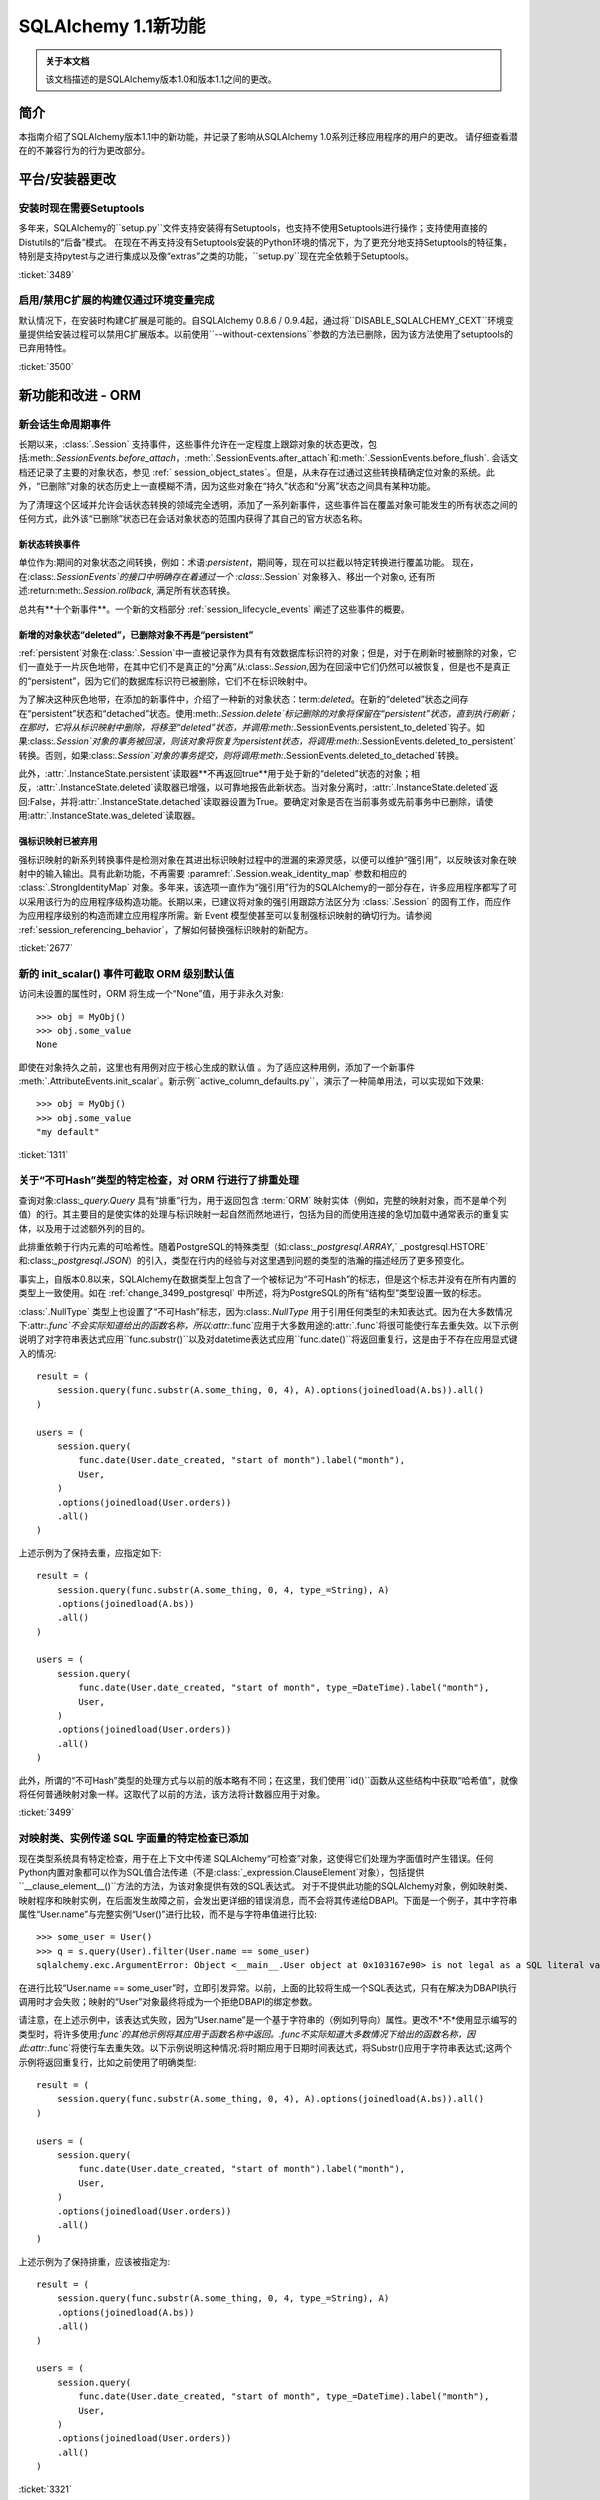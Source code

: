 =============================
SQLAlchemy 1.1新功能
=============================

.. admonition:: 关于本文档

    该文档描述的是SQLAlchemy版本1.0和版本1.1之间的更改。

简介
============

本指南介绍了SQLAlchemy版本1.1中的新功能，并记录了影响从SQLAlchemy 1.0系列迁移应用程序的用户的更改。
请仔细查看潜在的不兼容行为的行为更改部分。

平台/安装器更改
============================

安装时现在需要Setuptools
--------------------------------------

多年来，SQLAlchemy的``setup.py``文件支持安装得有Setuptools，也支持不使用Setuptools进行操作；支持使用直接的Distutils的“后备”模式。
在现在不再支持没有Setuptools安装的Python环境的情况下，为了更充分地支持Setuptools的特征集，特别是支持pytest与之进行集成以及像“extras”之类的功能，``setup.py``现在完全依赖于Setuptools。

.. seealso::

    :ref:`installation`

:ticket:`3489`

启用/禁用C扩展的构建仅通过环境变量完成
------------------------------------------------------------------------

默认情况下，在安装时构建C扩展是可能的。自SQLAlchemy 0.8.6 / 0.9.4起，通过将``DISABLE_SQLALCHEMY_CEXT``环境变量提供给安装过程可以禁用C扩展版本。以前使用``--without-cextensions``参数的方法已删除，因为该方法使用了setuptools的已弃用特性。

.. seealso::

    :ref:`c_extensions`

:ticket:`3500`


新功能和改进 - ORM
===================================

.. _change_2677:

新会话生命周期事件
----------------------------

长期以来，:class:`.Session` 支持事件，这些事件允许在一定程度上跟踪对象的状态更改，包括:meth:`.SessionEvents.before_attach`，:meth:`.SessionEvents.after_attach`和:meth:`.SessionEvents.before_flush`.
会话文档还记录了主要的对象状态，参见 :ref:` session_object_states`。但是，从未存在过通过这些转换精确定位对象的系统。此外，“已删除”对象的状态历史上一直模糊不清，因为这些对象在“持久”状态和“分离”状态之间具有某种功能。

为了清理这个区域并允许会话状态转换的领域完全透明，添加了一系列新事件，这些事件旨在覆盖对象可能发生的所有状态之间的任何方式，此外该“已删除”状态已在会话对象状态的范围内获得了其自己的官方状态名称。

新状态转换事件
^^^^^^^^^^^^^^^^^^^^^^^^^^^^^^^^^^^^^^^

单位作为:期间的对象状态之间转换，例如：术语:`persistent`，期间等，现在可以拦截以特定转换进行覆盖功能。
现在，在:class:`.SessionEvents`的接口中明确存在着通过一个 :class:`.Session` 对象移入、移出一个对象o, 还有所述:return:meth:`.Session.rollback`, 满足所有状态转换。

总共有**十个新事件**。一个新的文档部分 :ref:`session_lifecycle_events` 阐述了这些事件的概要。

新增的对象状态“deleted”，已删除对象不再是“persistent”
^^^^^^^^^^^^^^^^^^^^^^^^^^^^^^^^^^^^^^^^^^^^^^^^^^^^^^^^^^^^^^^^^^^^^^^^^^^

:ref:`persistent`对象在:class:`.Session`中一直被记录作为具有有效数据库标识符的对象；但是，对于在刷新时被删除的对象，它们一直处于一片灰色地带，在其中它们不是真正的“分离”从:class:`.Session`,因为在回滚中它们仍然可以被恢复，但是也不是真正的“persistent”，因为它们的数据库标识符已被删除，它们不在标识映射中。

为了解决这种灰色地带，在添加的新事件中，介绍了一种新的对象状态：term:`deleted`。在新的“deleted”状态之间存在“persistent”状态和“detached”状态。使用:meth:`.Session.delete`标记删除的对象将保留在“persistent”状态，直到执行刷新；在那时，它将从标识映射中删除，将移至“deleted”状态，并调用:meth:`.SessionEvents.persistent_to_deleted`钩子。如果:class:`.Session`对象的事务被回滚，则该对象将恢复为persistent状态，将调用:meth:`.SessionEvents.deleted_to_persistent`转换。否则，如果:class:`.Session`对象的事务提交，则将调用:meth:`.SessionEvents.deleted_to_detached`转换。

此外，:attr:`.InstanceState.persistent`读取器**不再返回true**用于处于新的“deleted”状态的对象；相反，:attr:`.InstanceState.deleted`读取器已增强，以可靠地报告此新状态。当对象分离时，:attr:`.InstanceState.deleted`返回:False，并将:attr:`.InstanceState.detached`读取器设置为True。要确定对象是否在当前事务或先前事务中已删除，请使用:attr:`.InstanceState.was_deleted`读取器。

强标识映射已被弃用
^^^^^^^^^^^^^^^^^^^^^^^^^^^^^^^^^^

强标识映射的新系列转换事件是检测对象在其进出标识映射过程中的泄漏的来源灵感，以便可以维护“强引用”，以反映该对象在映射中的输入输出。具有此新功能，不再需要 :paramref:`.Session.weak_identity_map` 参数和相应的 :class:`.StrongIdentityMap` 对象。多年来，该选项一直作为“强引用”行为的SQLAlchemy的一部分存在，许多应用程序都写了可以采用该行为的应用程序级构造功能。长期以来，已建议将对象的强引用跟踪方法区分为 :class:`.Session` 的固有工作，而应作为应用程序级别的构造而建立应用程序所需。新 Event 模型使甚至可以复制强标识映射的确切行为。请参阅 :ref:`session_referencing_behavior`，了解如何替换强标识映射的新配方。

:ticket:`2677`

.. _change_1311:

新的 init_scalar() 事件可截取 ORM 级别默认值
--------------------------------------------------------------

访问未设置的属性时，ORM 将生成一个“None”值，用于非永久对象:: 

    >>> obj = MyObj()
    >>> obj.some_value
    None

即使在对象持久之前，这里也有用例对应于核心生成的默认值 。为了适应这种用例，添加了一个新事件 :meth:`.AttributeEvents.init_scalar`。新示例``active_column_defaults.py``，演示了一种简单用法，可以实现如下效果::

    >>> obj = MyObj()
    >>> obj.some_value
    "my default"

:ticket:`1311`

.. _change_3499:

关于“不可Hash”类型的特定检查，对 ORM 行进行了排重处理
------------------------------------------------------------------

查询对象:class:`_query.Query` 具有“排重”行为，用于返回包含 :term:`ORM` 映射实体（例如，完整的映射对象，而不是单个列值）的行。其主要目的是使实体的处理与标识映射一起自然而然地进行，包括为目的而使用连接的急切加载中通常表示的重复实体，以及用于过滤额外列的目的。

此排重依赖于行内元素的可哈希性。随着PostgreSQL的特殊类型（如:class:`_postgresql.ARRAY`,` _postgresql.HSTORE`和:class:`_postgresql.JSON`）的引入，类型在行内的经验与对这里遇到问题的类型的浩瀚的描述经历了更多预变化。

事实上，自版本0.8以来，SQLAlchemy在数据类型上包含了一个被标记为“不可Hash”的标志，但是这个标志并没有在所有内置的类型上一致使用。如在 :ref:`change_3499_postgresql` 中所述，将为PostgreSQL的所有“结构型”类型设置一致的标志。

:class:`.NullType` 类型上也设置了“不可Hash”标志，因为:class:`.NullType` 用于引用任何类型的未知表达式。因为在大多数情况下:attr:`.func`不会实际知道给出的函数名称，所以:attr:`.func`应用于大多数用途的:attr:`.func`将很可能使行车去重失效。以下示例说明了对字符串表达式应用``func.substr()``以及对datetime表达式应用``func.date()``将返回重复行，这是由于不存在应用显式键入的情况::

    result = (
        session.query(func.substr(A.some_thing, 0, 4), A).options(joinedload(A.bs)).all()
    )

    users = (
        session.query(
            func.date(User.date_created, "start of month").label("month"),
            User,
        )
        .options(joinedload(User.orders))
        .all()
    )

上述示例为了保持去重，应指定如下::

    result = (
        session.query(func.substr(A.some_thing, 0, 4, type_=String), A)
        .options(joinedload(A.bs))
        .all()
    )

    users = (
        session.query(
            func.date(User.date_created, "start of month", type_=DateTime).label("month"),
            User,
        )
        .options(joinedload(User.orders))
        .all()
    )

此外，所谓的“不可Hash”类型的处理方式与以前的版本略有不同；在这里，我们使用``id()``函数从这些结构中获取“哈希值”，就像将任何普通映射对象一样。这取代了以前的方法，该方法将计数器应用于对象。

:ticket:`3499`

.. _change_3321:

对映射类、实例传递 SQL 字面量的特定检查已添加
---------------------------------------------------------------------------

现在类型系统具有特定检查，用于在上下文中传递 SQLAlchemy“可检查”对象，这使得它们处理为字面值时产生错误。任何Python内置对象都可以作为SQL值合法传递（不是:class:`_expression.ClauseElement`对象），包括提供``__clause_element__()``方法的方法，为该对象提供有效的SQL表达式。
对于不提供此功能的SQLAlchemy对象，例如映射类、映射程序和映射实例，在后面发生故障之前，会发出更详细的错误消息，而不会将其传递给DBAPI。下面是一个例子，其中字符串属性“User.name”与完整实例“User()”进行比较，而不是与字符串值进行比较::

    >>> some_user = User()
    >>> q = s.query(User).filter(User.name == some_user)
    sqlalchemy.exc.ArgumentError: Object <__main__.User object at 0x103167e90> is not legal as a SQL literal value

在进行比较“User.name == some_user”时，立即引发异常。以前，上面的比较将生成一个SQL表达式，只有在解决为DBAPI执行调用时才会失败；映射的“User”对象最终将成为一个拒绝DBAPI的绑定参数。

请注意，在上述示例中，该表达式失败，因为“User.name”是一个基于字符串的（例如列导向）属性。更改不*不*使用显示编写的类型时，将许多使用:`func`的其他示例将其应用于函数名称中返回。.func不实际知道大多数情况下给出的函数名称，因此:attr:`.func`将使行车去重失效。以下示例说明这种情况:将时期应用于日期时间表达式，将Substr()应用于字符串表达式;这两个示例将返回重复行，比如之前使用了明确类型::

    result = (
        session.query(func.substr(A.some_thing, 0, 4), A).options(joinedload(A.bs)).all()
    )

    users = (
        session.query(
            func.date(User.date_created, "start of month").label("month"),
            User,
        )
        .options(joinedload(User.orders))
        .all()
    )

上述示例为了保持排重，应该被指定为::

    result = (
        session.query(func.substr(A.some_thing, 0, 4, type_=String), A)
        .options(joinedload(A.bs))
        .all()
    )

    users = (
        session.query(
            func.date(User.date_created, "start of month", type_=DateTime).label("month"),
            User,
        )
        .options(joinedload(User.orders))
        .all()
    )

:ticket:`3321`

.. _feature_indexable:

新的可索引 ORM 扩展
---------------------------

:ref:`indexable_toplevel` 扩展是混合属性功能的扩展，它允许构建属性，该属性引用“可索引”数据类型的特定元素，例如阵列或JSON 字段::

    class Person(Base):
        __tablename__ = "person"

        id = Column(Integer, primary_key=True)
        data = Column(JSON)

        name = index_property("data", "name")

上述代码中，``name``属性将从JSON列``data``中读取/写入``"name"`` 字段，并初始化为空字典::

    >>> person = Person(name="foobar")
    >>> person.name
    foobar

当修改属性时，该扩展也会触发更改事件，因此无需使用 :class:`~.mutable.MutableDict` 来跟踪此更改。

.. seealso::

    :ref:`indexable_toplevel`

.. _change_3250:

新选项允许显式保留空值而非默认值
----------------------------------------------------------------

与 :ref:`change_3514` 一起添加到PostgreSQL的新JSON-NULL的支持相关，现在基本的 :class:`.TypeEngine` 类支持一种方法 :meth:`.TypeEngine.evaluates_none` 允许将 :func:`_expression.null` 赋予该属性的对象的“None”值正面地保留为NULL，而不是从插入语句中省略该列，从而使用列级默认值。这允许基于初始映射级别的对象级别技术，将 :func:`_expression.null` 赋给该属性。

.. seealso::

    :ref:`session_forcing_null`

:ticket:`3250`


.. _change_3582:

继续单表继承查询方面的修复
--------------------------------------------------

从1.0 series的 :ref:`migration_3177` 开始，:class:`_query.Query` 在针对子查询表达式（例如exists）时不应再不适当地添加“单一继承性”标准，例如：

    class Widget(Base):
        __tablename__ = "widget"
        id = Column(Integer, primary_key=True)
        type = Column(String)
        data = Column(String)
        __mapper_args__ = {"polymorphic_on": type}


    class FooWidget(Widget):
        __mapper_args__ = {"polymorphic_identity": "foo"}


    q = session.query(FooWidget).filter(FooWidget.data == "bar").exists()

    session.query(q).all()

会产生：

.. sourcecode:: sql

    SELECT EXISTS (SELECT 1
    FROM widget
    WHERE widget.data = :data_1 AND widget.type IN (:type_1)) AS anon_1

内部的 IN 子句是正确的，以限制为 FooWidget 对象，但是以前，也将在子查询外部生成一个 IN 子句。

:ticket:`3582`

.. _change_3680:

取消数据库 SAVEPOINT 时，改进会话状态
--------------------------------------------------------------------

MySQL中的常见情况是在事务内发生死锁时将SAVEPOINT取消。:class:`.Session`已修改为在某种程度上更加优雅地处理此失败模式，以便仍然可以使用外部的非SAVEPOINT事务::

    s = Session()
    s.begin_nested()

    s.add(SomeObject())

    try:
        # assume the flush fails, flush goes to rollback to the
        # savepoint and that also fails
        s.flush()
    except Exception as err:
        print("Something broke, and our SAVEPOINT vanished too")

    # this is the SAVEPOINT transaction, marked as
    # DEACTIVE so the rollback() call succeeds
    s.rollback()

    # this is the outermost transaction, remains ACTIVE
    # so rollback() or commit() can succeed
    s.rollback()

这个问题是:ticket:`2696`的延续，在Python 2上运行时，我们发出警告，以便在发生SAVEPOINT异常时可以看到原始错误，尽管SAVEPOINT异常优先纳入。在Python 3上，异常链接在一起，因此在报告原始错误时也会报告SAVEPOINT异常。


:ticket:`3680`

.. _change_3677:

修复了错误“新实例X与持久实例Y冲突”的刷新错误
----------------------------------------------------------------------------------

:class:`.Session.rollback`方法负责删除插入到数据库中的对象，例如从 :term:`pending` 转移到 :term:`persistent`。这些状态转换跟踪在弱引用集合中，如果从该集合进行垃圾回收，则:class:`.Session`将不再担心它（否则，无法处理插入许多新对象的操作事务）。
但是，如果应用程序在回滚发生之前重新装载该相同的已垃圾回收行，那么在下一个事务进入强引用之前，该对象的被删除状态将丢失；就是说，如果强引用的对象的状态被标记为已删除，那么刷新将错误地引发异常::

    from sqlalchemy import Column, create_engine
    from sqlalchemy.orm import Session
    from sqlalchemy.ext.declarative import declarative_base

    Base = declarative_base()


    class A(Base):
        __tablename__ = "a"
        id = Column(Integer, primary_key=True)


    e = create_engine("sqlite://", echo=True)
    Base.metadata.create_all(e)

    s = Session(e)

    # persist an object
    s.add(A(id=1))
    s.flush()

    # rollback buffer loses reference to A

    # load it again, rollback buffer knows nothing
    # about it
    a1 = s.query(A).first()

    # roll back the transaction; all state is expired but the
    # "a1" reference remains
    s.rollback()

    # previous "a1" conflicts with the new one because we aren't
    # checking that it never got committed
    s.add(A(id=1))
    s.commit()

上面的程序将引发：

.. sourcecode:: text

    FlushError: New instance <User at 0x7f0287eca4d0> with identity key
    (<class 'test.orm.test_transaction.User'>, ('u1',)) conflicts
    with persistent instance <User at 0x7f02889c70d0>

错误在于，当引发上述异常时，工作单位正在处理原始对象，假定它是活行，而实际上该对象已过期，并在测试后消失。修复了此问题，因此在 SQL 日志中，我们会看到：

.. sourcecode:: sql

    BEGIN (implicit)

    INSERT INTO a (id) VALUES (?)
    (1,)

    SELECT a.id AS a_id FROM a LIMIT ? OFFSET ?
    (1, 0)

    ROLLBACK

    BEGIN (implicit)

    SELECT a.id AS a_id FROM a WHERE a.id = ?
    (1,)

    INSERT INTO a (id) VALUES (?)
    (1,)

    COMMIT

以上，在工作单元现在对试图报告为冲突的行进行SELECT检查后，看到该行不存在，然后正常处理该单元。只有当需要错误地引发异常时，才会产生SELECT。SELECT的成本仅在该字段将抛出异常的子查询或相似操作中有所体现。

:ticket:`3677`

.. _change_2349:

连同继承映射的级联删除
-------------------------------------------------------

将连接表继承映射扩展为仅在 :meth:`.Session.delete` 的结果下进行DELETE，该方法仅发布基表的DELETE，而不是子类表，允许 ON DELETE CASCADE 配置为针对配置的外键。这是使用 :paramref:`.orm.mapper.passive_deletes` 选项进行配置::

    from sqlalchemy import Column, Integer, String, ForeignKey, create_engine
    from sqlalchemy.orm import Session
    from sqlalchemy.ext.declarative import declarative_base

    Base = declarative_base()


    class A(Base):
        __tablename__ = "a"
        id = Column("id", Integer, primary_key=True)
        type = Column(String)

        __mapper_args__ = {
            "polymorphic_on": type,
            "polymorphic_identity": "a",
            "passive_deletes": True,
        }


    class B(A):
        __tablename__ = "b"
        b_table_id = Column("b_table_id", Integer, primary_key=True)
        bid = Column("bid", Integer, ForeignKey("a.id", ondelete="CASCADE"))
        data = Column("data", String)

        __mapper_args__ = {"polymorphic_identity": "b"}

上述映射的 :paramref:`.orm.mapper.passive_deletes` 选项在基础映射器上进行了配置；它对所有具有该选项设置的映射器后代（非基映射器的映射器）生效。针对类型为``B``的对象的DELETE不再需要未加载的``b_table_id``的主键值，也不需要为表本身发出DELETE语句::

    session.delete(some_b)
    session.commit()

将以如下方式发出SQL语句：

.. sourcecode:: sql

    DELETE FROM a WHERE a.id = %(id)s
    -- {'id': 1}
    COMMIT

正如往常一样，目标数据库必须具有启用的 ON DELETE CASCADE 的外键支持。

:ticket:`2349`

.. _change_3630:

必须不会再处理具有相同名称的反向引用，该反向引用适用于具体的继承子类
-------------------------------------------------------------------------------------------

以下映射一直没有问题的配置：

    class A(Base):
        __tablename__ = "a"
        id = Column(Integer, primary_key=True)
        b = relationship("B", foreign_keys="B.a_id", backref="a")


    class A1(A):
        __tablename__ = "a1"
        id = Column(Integer, primary_key=True)
        b = relationship("B", foreign_keys="B.a1_id", backref="a1")
        __mapper_args__ = {"concrete": True}


    class B(Base):
        __tablename__ = "b"
        id = Column(Integer, primary_key=True)

        a_id = Column(ForeignKey("a.id"))
        a1_id = Column(ForeignKey("a1.id"))

上述配置可以如上所述完成，即使类``A``和类``A1``都有名为``b``的关系也没有任何冲突，因为类``A1``被标记为“concrete”。

但是，如果使用另一种方式配置关系，则会引发错误：

    class A(Base):
        __tablename__ = "a"
        id = Column(Integer, primary_key=True)


    class A1(A):
        __tablename__ = "a1"
        id = Column(Integer, primary_key=True)
        __mapper_args__ = {"concrete": True}


    class B(Base):
        __tablename__ = "b"
        id = Column(Integer, primary_key=True)

        a_id = Column(ForeignKey("a.id"))
        a1_id = Column(ForeignKey("a1.id"))

        a = relationship("A", backref="b")
        a1 = relationship("A1", backref="b")

该修复增强了反向引用功能，因此不会发出错误，还增加了对更换属性的其他检查逻辑，以跳过替换属性的警告。

:ticket:`3630`

.. _change_3749:

当创建两个映射器在继承场景中，如果在两者上都放置具有相同名称的关系，则不会再次出现警告
-------------------------------------------------------------------------------------------------------------------

在继承情况下的两个映射器创建时，在其中放置具有相同名称的关系，将会标记警告；警告是“<name>”上的关系标记了映射“<name>”上同名关系的相同关系；此过程可能在flush操作期间导致依赖项问题。一个实例是如下的映射配置::


    class A(Base):
        __tablename__ = "a"
        id = Column(Integer, primary_key=True)
        bs = relationship("B")


    class ASub(A):
        __tablename__ = "a_sub"
        id = Column(Integer, ForeignKey("a.id"), primary_key=True)
        bs = relationship("B")


    class B(Base):
        __tablename__ = "b"
        id = Column(Integer, primary_key=True)
        a_id = Column(ForeignKey("a.id"))

这个警告可追溯到2007年0.4系列的一个版本，基于一种已经完全重写了的单位的版本。目前，似乎没有已知问题有相同命名的关系位于基类和派生类中，因此取消了警告。但是，请注意，由于警告的存在，这种用例在实际使用中可能不普遍。此修复添加了对此用例的基本测试支持，但是可能会识别到该模式的某些新问题。

.. versionadded:: 1.1.0b3

:ticket:`3749`

.. _change_3653:

在混合属性和方法中传播docstring以及.info

改善的ORM特性和改进 - ORM
====================================

.. _change_3657:

映射器的`hybrid_property`将会反映原始 docstring 中的 `__doc__`值::

    class A(Base):
        __tablename__ = "a"
        id = Column(Integer, primary_key=True)

        name = Column(String)

        @hybrid_property
        def some_name(self):
            """The name field"""
            return self.name

上述代码会被翻译成如下格式::

    >>> A.some_name.__doc__
    The name field

然而，为了实现这个，`hybrid_property`的机制必然变得更加复杂。之前，混合类访问器只是简单地传递的，也就是说，这个测试将会成功::

    >>> assert A.name is A.some_name

通过这个改变，`A.some_name`表达式返回的表达式将被包含在它自己的 `QueryableAttribute` 包装器中::

    >>> A.some_name
    <sqlalchemy.orm.attributes.hybrid_propertyProxy object at 0x7fde03888230>

已经经过了大量的测试，以确保这个包装器能够被正确地运作。 包括
`Custom Value Object <https://techspot.zzzeek.org/2011/10/21/hybrids-and-value-agnostic-types/>`_ 这样的精细方案，不过我们将会看到没有其它的功能回退会发生。

作为这个改变的一部分，`:attr:` .hybrid_property.info 此属性的收集现在也从混合描述符本身传播，而不是从底层表达式传播。也就是说，访问 `A.some_name.info` 现在会返回与 `inspect(A).all_orm_descriptors['some_name'].info` 获得相同的字典。

但是这个 `.info` 字典是**独立**于混合描述符可能直接代理的映射属性的。这个处理改变于1.0版。包装器仍将代理镜像属性的其它有用属性，例如:attr:`.QueryableAttribute.property` 和 :attr:`.QueryableAttribute.class_`。

:ticket:`3653`

.. _change_3601:

Session.merge会将未决冲突解决为persistent的相同方式
---------------------------------------------------------------

现在，:meth:`.Session.merge` 方法将跟踪给定图形内的对象身份，以在发出`INSERT`之前维护主键的唯一性。当遇到具有相同标识的重复对象时，non-primary-key属性被 **覆盖**，因为找到了对象，这基本上是不确定的。如果一个唯一标识贯穿整个图形，那么该行为与persistent对象的行为相匹配，因此该行为更加内部一致。

比如::

    u1 = User(id=7, name="x")
    u1.orders = [
        Order(description="o1", address=Address(id=1, email_address="a")),
        Order(description="o2", address=Address(id=1, email_address="b")),
        Order(description="o3", address=Address(id=1, email_address="c")),
    ]

    sess = Session()
    sess.merge(u1)

在上述代码中，我们将一个 `User` 对象与三个新的 `Order` 对象合并，每个 `Order` 对象都引用不同的 `Address` 对象，但是都具有相同的primary key。默认情况下，:meth:`.Session.merge`的当前行为是从标识映射中查找此 `Address` 对象，并将其用作目标。 如果对象存在，即数据库已经有一个带有primary key 的“1”的 `Address` 的行，则可以看到 `Address` 的 `email_address` 字段将被覆盖 三次，在这种情况下分别为a，b，最后c。

但是，如果主键key为"1"的 `Address` 行不存在，:meth:`.Session.merge`将创建三个单独的 `Address` 实例，然后我们将在INSERT时得到主键冲突。新的行为是，这些提议的 `Address` 对象的主键被跟踪在一个单独的字典中，以便将三个提议的 `Address` 对象的状态合并到一个要插入的 `Address` 对象上。

如果检测到合并树中存在冲突数据，则可能最好发出某种警告，但是多年来，用于persistent case的值非确定合并已经是行为，所以这个行为更匹配于pending case. 对于两种情况，都仍然可以实现警告存在冲突值的功能，但是这将增加相当大的性能开销，因为在合并过程中必须比较每个列值。

:ticket:`3601`

.. _change_3708:

修复了用户启动的外键操纵与many-to-one对象移动相关问题
------------------------------------------------------------------------------------

在替换引用到一个对象中的many-to-one reference with another object的机制中修复了一个bug。在属性操作期间，以前引用的对象对应到的数据库-committed外键值现在使用，而不是当前的外键值。修复的主要影响是，当进行many-to-one change时，后退事件向集合发出的精度更高，即使手动将外键属性移动到了新的值上，而只是在引用many-to-one变化之前调用了backref事件。假设 `Parent` 和 `SomeClass` 的地图，其中 `SomeClass.parent` 引用 `Parent`，而 `Parent.items` 引用 `SomeClass` 对象的collection::

    some_object = SomeClass()
    session.add(some_object)
    some_object.parent_id = some_parent.id
    some_object.parent = some_parent

上述代码创建了一个未决的对象 `some_object`，引用 `Parent` 的三个新的 `Order` 对象，每个都指向一个不同的`Address` 对象，但每个具有相同的主键。

在bug修复之前，backref将不会发出::

    # before the fix
    assert some_object not in some_parent.items

现在修复了，当我们寻找上一个值时，我们忽略已手动设置的父`parent_id`，而我们查找数据库-committed值. 在这种情况下，它为 `None`，因为对象是pending的，因此事件系统将 `some_object.parent` 进行标记为清晰更改::

    # after the fix, backref fired off for some_object.parent = some_parent
    assert some_object in some_parent.items

尽管将外键属性移动到新值是被不鼓励的操作，但仍有有限的支持此用例的支持。操纵外键以允许使用加载的应用程序通常会使用:meth:`.Session.enable_relationship_loading`和:attr:`.RelationshipProperty.load_on_pending`特性，这将导致relationship基于尚未持久化的内存中的外键值进行懒惰加载。无论是否使用这些特性，这个行为改进现在应该是明显的。

:ticket:`3708`

.. _change_3662:

通过多态实体提高了 `Query.correlate` 方法
------------------------------------------------------

在最近的SQLAlchemy版本中，大量poly的查询生成的SQL的形式比它的子查询中捆绑多个数据表的形式更加“平坦”。为适应这一变化，:meth:`_query.Query.correlate`方法现在提取这种多态可选择的单独表，并确保所有这些表都是子查询的一部分。 假设通过`with_polymorphic`从映射文档中的Person/Manager/Engineer->Company建立的映射::

    sess.query(Person.name).filter(
        sess.query(Company.name)
        .filter(Company.company_id == Person.company_id)
        .correlate(Person)
        .as_scalar()
        == "Elbonia, Inc."
    )

上述查询现在产生：

.. sourcecode:: sql

    SELECT people.name AS people_name
    FROM people
    LEFT OUTER JOIN engineers ON people.person_id = engineers.person_id
    LEFT OUTER JOIN managers ON people.person_id = managers.person_id
    WHERE (SELECT companies.name
    FROM companies
    WHERE companies.company_id = people.company_id) = ?

我们可以看到， `c`表在两次选择中都被选中，一次是在 `A.b.c -> c_alias_1` 的情况下，一次是在 `A.c -> c_alias_2` 的情况下. 同样，我们还可以看到，在identity map中得到的最终 `C` 对象是否已加载取决于映射是如何遍历的，即使不完全是随机的，而是基本上是不确定的。 查询选项仅要求在 `c_alias_1` 的上下文中加载属性`C.d`，而不是 `c_alias_2` 上下文中。因此，我们在最终得到的identity map中得到的 `C` 对象是否有 `C.d` 属性取决于映射的遍历顺序，这是不完全 - 预测态的。 加强处理量的测试是多次方向上找到mapping的entity的情况，这一修正将希望涵盖所有这种性质的场景。

:ticket:`3662`

.. _change_3081:

字符串化Query将查阅 Session 获取正确的方言
--------------------------------------------------------

在 :class:`_query.Query` 对象上调用 `str（）` 将会查阅 :class:`.Session` 获取正确的“bind”，以便呈现SQL，该SQL将会传递到数据库。 特别是，这允许查询包含特定于方言的SQL构造的情况可以呈现出来，假设将 :class:`_query.Query` 关联到一个适当的 :class:`.Session`。 以前，只有在 :class:`_schema.MetaData` 与映射相关联的情况下才会发挥此行为，并且 :class:`_query.Query` 对象被视为公共查询结构。

如果基础的 :class:`_schema.MetaData` 或 :class:`.Session` 都未与任何绑定的 :class:`_engine.Engine` 相关联，则将使用Fall-back到“默认”方言来生成SQL字符串。

.. seealso::

    :ref:`change_3631`

:ticket:`3081`

.. _change_3431:

在一个行中多次存在相同的entity时，加入了joined eager loading机制
--------------------------------------------------------------------

在一个多样化的查询中，当一个属性通过joined eager loading加载时，即使该实体已经从另一条不包括该属性的“路径”中加载，属性也会被加载。这是一种难以重现的深度用例，但是通常的想法是如下所示::

    class A(Base):
        __tablename__ = "a"
        id = Column(Integer, primary_key=True)
        b_id = Column(ForeignKey("b.id"))
        c_id = Column(ForeignKey("c.id"))

        b = relationship("B")
        c = relationship("C")


    class B(Base):
        __tablename__ = "b"
        id = Column(Integer, primary_key=True)
        c_id = Column(ForeignKey("c.id"))

        c = relationship("C")


    class C(Base):
        __tablename__ = "c"
        id = Column(Integer, primary_key=True)
        d_id = Column(ForeignKey("d.id"))
        d = relationship("D")


    c_alias_1 = aliased(C)
    c_alias_2 = aliased(C)

    q = s.query(A)
    q = q.join(A.b).join(c_alias_1, B.c).join(c_alias_1.d)
    q = q.options(
        contains_eager(A.b).contains_eager(B.c, alias=c_alias_1).contains_eager(C.d)
    )
    q = q.join(c_alias_2, A.c)
    q = q.options(contains_eager(A.c, alias=c_alias_2))

上述查询可能产生如下这种形式的SQL：

.. sourcecode:: sql

    SELECT
        d.id AS d_id,
        c_1.id AS c_1_id, c_1.d_id AS c_1_d_id,
        b.id AS b_id, b.c_id AS b_c_id,
        c_2.id AS c_2_id, c_2.d_id AS c_2_d_id,
        a.id AS a_id, a.b_id AS a_b_id, a.c_id AS a_c_id
    FROM
        a
        JOIN b ON b.id = a.b_id
        JOIN c AS c_1 ON c_1.id = b.c_id
        JOIN d ON d.id = c_1.d_id
        JOIN c AS c_2 ON c_2.id = a.c_id

我们可以看到，`c`表被选中了两次。一次是在 `A.b.c -> c_alias_1` 的情况下，另一次是在 `A.c -> c_alias_2` 的情况下。此外，我们可以看到，在一个单行中得到的`C` identity是相同的，尽管在identity映射中只添加了一个新对象。

上述的查询选项要求加载属性 `C.d`，并且只涉及到 `c_alias_1` 的情况。而不涉及别名为 `c_alias_2` 的情况。因此，我们得到的最终的 `C` 对象在identity map中是否已加载取决于映射是如何遍历的，即使不是完全随机，而是基本上是不确定的。修复包括两种“多路径到一个实体”的情况的测试，应该能涵盖所有这类型的场景。

:ticket:`3431`


为mutable_toplevel扩展了新的MutableList和MutableSet辅助类
---------------------------------------------------------------

加入新的辅助类 :class:`.MutableList` 和 :class:`.MutableSet` 配合现有的 :class:`.MutableDict` 辅助器。

:ticket:`3297`

.. _change_3512:

新的"raise" / "raise_on_sql"加载器策略
----------------------------------------------

为了帮助防止一系列对象加载后发生不需要的延迟加载，现在可以对关系属性应用新的"lazy='raise'"和"lazy='raise_on_sql'"策略以及相应的文章选择器 :func:`_orm.raiseload`，当读取时，会导致它引发一个 `InvalidRequestError` 。
两个变体都测试懒加载，包括只返回None或从identity map中检索的那些的延迟加载。::

    >>> from sqlalchemy.orm import raiseload
    >>> a1 = s.query(A).options(raiseload(A.some_b)).first()
    >>> a1.some_b
    Traceback (most recent call last):
    ...
    sqlalchemy.exc.InvalidRequestError: 'A.some_b' is not available due to lazy='raise'

或仅限于在发出SQL时发出延迟加载::

    >>> from sqlalchemy.orm import raiseload
    >>> a1 = s.query(A).options(raiseload(A.some_b, sql_only=True)).first()
    >>> a1.some_b
    Traceback (most recent call last):
    ...
    sqlalchemy.exc.InvalidRequestError: 'A.bs' is not available due to lazy='raise_on_sql'

:paramref:`.expression.over.range_` 和 :paramref:`.expression.over.rows` 形式采用的都是 2 元组指示针对特定范围的负值和正值，0表示 “CURRENT ROW”，和 None 表示 “UNBOUNDED”。

:ticket:`3512`

.. _change_3394:

映射器的order_by参数已不再使用
-----------------------------

这个参数是第一个版本的ORM中设计的一部分，是ORM的原始设计的一部分，它在ORM中扮演着公共查询结构的角色。现在，这个角色已经被 :class:`_query.Query` 对象所取代，这里我们只需要使用 :meth:`_query.Query.order_by` 来指示结果的排序方式，无论是任何组合的SELECT语句，实体或SQL表达式。有许多情况下决定不清楚，诸如将查询组合到联合中，这些情况不被支持。


:ticket:`3394`

新功能和改进 - 核心
====================================

.. _change_3803:

Engines现在会为BaseException类型的情况使连接失效，并运行错误处理程序
-------------------------------------------------------------------------

Python ``BaseException`` 类在 ``Exception`` 的下面，但是这个类是系统级别异常超集的基类，例如 `KeyboardInterrupt`，`SystemExit`，尤其是 `GreenletExit` 异常，后者被事件和植物使用。因此，此异常类现在被 :class:`_engine.Connection` 的异常处理程序所拦截，并由 :meth:`_events.ConnectionEvents.handle_error` 事件处理程序包括。默认情况下，:class:`_engine.Connection` 现在在不是 `Exception` 的子类的情况下外部系统异常发生时，被 **无效废除**，因为我们假设已中断操作，并且连接可能处于不可用状态。MySQL驱动程序受此更改的影响最大，但该更改适用于所有DBAPIs。

请注意，在失效时，当前已使用 `:class:`_engine.Connection` 的即时DBAPI连接会被处理，如果仍然在引发异常后继续使用:class:`_engine.Connection`，下一次会使用一个新的DBAPI连接来进行后续操作；但是，在操作中的任何事务状态将会丢失，并且在此重新使用之前，必须（如果适用）调用适当的 `.rollback()` 方法。

为了识别这种变化，可以演示在程序执行中处理 `KeyboardInterrupt`` 或 ``GreenletExit`` 并希望在同一事务中继续工作。这样的操作在理论上是可能的，因为不会受到像 psycopg2 这样的其他DBAPI被 ``KeyboardInterrupt`` 所影响，此时以下绕路将使禁用连接被重新用于特定异常：


        engine = create_engine("postgresql+psycopg2://")


        @event.listens_for(engine, "handle_error")
        def cancel_disconnect(ctx):
            if isinstance(ctx.original_exception, KeyboardInterrupt):
                ctx.is_disconnect = False

:ticket:`3803`


.. _change_2551:

支持INSERT，UPDATE，DELETE的CTE
-----------------------------------------

业界最广泛要求的功能之一是对插入，更新，删除进行通用表达式（CTE）的支持，现在已经实现。INSERT / UPDATE / DELETE可以从自身语句中作为CTE中派生的表中提取，以及为查询或更大的语句的CTE，举例如下。

为INSERT增加了CTE：

.. sourcecode:: pycon+sql

    >>> from sqlalchemy import table, column, select, literal, exists
    >>> orders = table(
    ...     "orders",
    ...     column("region"),
    ...     column("amount"),
    ...     column("product"),
    ...     column("quantity"),
    ... )
    >>>
    >>> upsert = (
    ...     orders.update()
    ...     .where(orders.c.region == "Region1")
    ...     .values(amount=1.0, product="Product1", quantity=1)
    ...     .returning(*(orders.c._all_columns))
    ...     .cte("upsert")
    ... )
    >>>
    >>> insert = orders.insert().from_select(
    ...     orders.c.keys(),
    ...     select([literal("Region1"), literal(1.0), literal("Product1"), literal(1)]).where(
    ...         ~exists(upsert.select())
    ...     ),
    ... )
    >>>
    >>> print(insert)  # Note: formatting added for clarity
    {printsql}WITH upsert AS
    (UPDATE orders SET amount=:amount, product=:product, quantity=:quantity
     WHERE orders.region = :region_1
     RETURNING orders.region, orders.amount, orders.product, orders.quantity
    )
    INSERT INTO orders (region, amount, product, quantity)
    SELECT
        :param_1 AS anon_1, :param_2 AS anon_2,
        :param_3 AS anon_3, :param_4 AS anon_4
    WHERE NOT (
        EXISTS (
            SELECT upsert.region, upsert.amount,
                   upsert.product, upsert.quantity
            FROM upsert))

.. seealso:: :ref:`tutorial_cte`

:ticket:`2551`

.. _change_3049:

支持窗口函数中的RANGE和ROWS指定
--------------------------------------------

新的参数 :paramref:`.expression.over.range_` 和 :paramref:`.expression.over.rows` 允许RANGE和ROWS表达式用于窗口函数。:

.. sourcecode:: pycon+sql

    >>> from sqlalchemy import func

    >>> print(func.row_number().over(order_by="x", range_=(-5, 10)))
    {printsql}row_number() OVER (ORDER BY x RANGE BETWEEN :param_1 PRECEDING AND :param_2 FOLLOWING){stop}

    >>> print(func.row_number().over(order_by="x", rows=(None, 0)))
    {printsql}row_number() OVER (ORDER BY x ROWS BETWEEN UNBOUNDED PRECEDING AND CURRENT ROW){stop}

    >>> print(func.row_number().over(order_by="x", range_=(-2, None)))
    {printsql}row_number() OVER (ORDER BY x RANGE BETWEEN :param_1 PRECEDING AND UNBOUNDED FOLLOWING){stop}

:paramref:`.expression.over.range_` 和 :paramref:`.expression.over.rows` 被指定为2元组，指示特定范围的负值和正值，对于特定范围，0表示“CURRENT ROW”，NOne表示“UNBOUNDED”。

.. seealso::

    :ref:`tutorial_window_functions`

:ticket:`3049`

.. _change_2857:

支持SQL LATERAL关键字
-----------------------------------

LATERAL关键字目前已知仅由PostgreSQL 9.3及更高版本支持，但作为SQL标准的一部分，Core已经支持了此关键字。 :meth:`_expression.Select.lateral` 的实现 beyond 只是渲染LATERAL关键字，还允许表的相关联，这些表衍生自与可选择的相同FROM子句的selectable，例如外侧相关表达式（lateral correlation）:

.. sourcecode:: pycon+sql

    >>> from sqlalchemy import table, column, select, true
    >>> people = table("people", column("people_id"), column("age"), column("name"))
    >>> books = table("books", column("book_id"), column("owner_id"))
    >>> subq = (
    ...     select([books.c.book_id])
    ...     .where(books.c.owner_id == people.c.people_id)
    ...     .lateral("book_subq")
    ... )
    >>> print(select([people]).select_from(people.join(subq, true())))
    {printsql}SELECT people.people_id, people.age, people.name
    FROM people JOIN LATERAL (SELECT books.book_id AS book_id
    FROM books WHERE books.owner_id = people.people_id)
    AS book_subq ON true

.. seealso::

    :ref:`tutorial_lateral_correlation`

    :class:`_expression.Lateral`

    :meth:`_expression.Select.lateral`


:ticket:`2857`

.. _change_3718:

支持TABLESAMPLE
----------------------

参考支持SQL的标准TABLESAMPLE使用

这是SQL标准的一部分。因此，Core现在支持渲染SQL表SAMPLE关键字。尽管PostgreSQL 9.5是唯一可知支持的数据库，但希望此功能将扩展到其他SQL数据库可能会增加对TABLESAMPLE的支持，包括Oracle和SQL Server, 等等。

看下面的例子::

    >>> select([mytable]).tablesample(10)

将产生如下所示的SQL语句：

.. sourcecode:: sql

    SELECT mytable.* FROM mytable TABLESAMPLE BERNOULLI(10)

请注意，`TABLESAMPLE BERNOULLI` 是 PostgreSQL 的默认选项，Hash和系统都是默认的。

:ticket:`3718`:meth:`_expression.FromClause.tablesample`方法，返回一个类似于别名的:class:`_expression.TableSample`结构:

    from sqlalchemy import func

    selectable = people.tablesample(func.bernoulli(1), name="alias", seed=func.random())
    stmt = select([selectable.c.people_id])

假设`people`有一个`people_id`列，则上述语句将呈现为:

.. sourcecode:: sql

    SELECT alias.people_id FROM
    people AS alias TABLESAMPLE bernoulli(:bernoulli_1)
    REPEATABLE (random())

:ticket:`3718`

.. _change_3216:

现在不再针对复合主键列隐式启用`.autoincrement`指令
---------------------------------------------------------

SQLAlchemy始终有一个方便功能，即对于单列整数主键，启用后端数据库的“自动增量”功能；通过“自动增量”，我们指的是数据库列将包括任何DDL指令，以指示自增长整数标识符，例如在PostgreSQL上的SERIAL关键字或MySQL上的AUTO_INCREMENT，此外，方言将使用适合于该后端的执行从一：meth:`_schema.Table.insert`构造，以获取这些生成的值。

更改的是，此功能不再自动应用于复合主键；以前，表定义，如:

    Table(
        "some_table",
        metadata,
        Column("x", Integer, primary_key=True),
        Column("y", Integer, primary_key=True),
    )

只有因为它是主键列列表中的第一列，因此将对“x”列应用“autoincrement”语义。为了禁用它，必须关闭所有列上的“autoincrement”：

    # 旧方式
    Table(
        "some_table",
        metadata,
        Column("x", Integer, primary_key=True, autoincrement=False),
        Column("y", Integer, primary_key=True, autoincrement=False),
    )

使用新行为，除非某个列已明确标记为“autoincrement = True”，否则复合主键将不具有自动增量语义：

    #列“y”将是SERIAL/AUTO_INCREMENT/自动生成
    Table(
        "some_table",
        metadata,
        Column("x", Integer, primary_key=True),
        Column("y", Integer, primary_key=True, autoincrement=True),
    )

为了预期一些可能的向后不兼容情况，:meth:`_schema.Table.insert`构造将执行更彻底的检查，并检查不具有设置自增量的复合主键列的缺少主键值；给定一个表，例如：

    Table(
        "b",
        metadata,
        Column("x", Integer, primary_key=True),
        Column("y", Integer, primary_key=True),
    )

使用没有插入值的INSERT将产生以下警告：

.. sourcecode:: text

    SAWarning: Column 'b.x' is marked as a member of the primary
    key for table 'b', but has no Python-side or server-side default
    generator indicated, nor does it indicate 'autoincrement=True',
    and no explicit value is passed.  Primary key columns may not
    store NULL. Note that as of SQLAlchemy 1.1, 'autoincrement=True'
    must be indicated explicitly for composite (e.g. multicolumn)
    primary keys if AUTO_INCREMENT/SERIAL/IDENTITY behavior is
    expected for one of the columns in the primary key. CREATE TABLE
    statements are impacted by this change as well on most backends.

对于从服务器端默认值或触发器接收主键值的列，可以使用:class:`.FetchedValue`指示存在值生成器：

    Table(
        "b",
        metadata,
        Column("x", Integer, primary_key=True, server_default=FetchedValue()),
        Column("y", Integer, primary_key=True, server_default=FetchedValue()),
    )

对于确实意图将空值存储在一个或多个列中的复合主键（仅在SQLite和MySQL上受支持），请使用“nullable = True”指定该列：

    Table(
        "b",
        metadata,
        Column("x", Integer, primary_key=True),
        Column("y", Integer, primary_key=True, nullable=True),
    )

在一个相关的更改中，可以在客户端侧或服务器侧启用自动增量标志为True的列。在INSERT期间，这通常不会对列的行为产生太大影响。

.. seealso::

    :ref:`change_mysql_3216`

:ticket:`3216`

.. _change_is_distinct_from:

支持IS DISTINCT FROM和IS NOT DISTINCT FROM
------------------------------------------------------


``.autoincrement``指令不再针对复合主键列隐式启用
---------------------------------------------------------

SQLAlchemy始终有一个方便功能，即对于单列整数主键，启用后端数据库的“自动增量”功能；通过“自动增量”，我们指的是数据库列将包括任何DDL指令，以指示自增长整数标识符，例如在PostgreSQL上的SERIAL关键字或MySQL上的AUTO_INCREMENT，此外，方言将使用适合于该后端的执行从一：meth:`_schema.Table.insert`构造，以获取这些生成的值。

更改的是，此功能不再自动应用于复合主键；以前，表定义，如:

    Table(
        "some_table",
        metadata,
        Column("x", Integer, primary_key=True),
        Column("y", Integer, primary_key=True),
    )

只有因为它是主键列列表中的第一列，因此将对“x”列应用“autoincrement”语义。为了禁用它，必须关闭所有列上的“autoincrement”：

    # 旧方式
    Table(
        "some_table",
        metadata,
        Column("x", Integer, primary_key=True, autoincrement=False),
        Column("y", Integer, primary_key=True, autoincrement=False),
    )

使用新行为，除非某个列已明确标记为“autoincrement = True”，否则复合主键将不具有自动增量语义：

    #列“y”将是SERIAL/AUTO_INCREMENT/自动生成
    Table(
        "some_table",
        metadata,
        Column("x", Integer, primary_key=True),
        Column("y", Integer, primary_key=True, autoincrement=True),
    )

为了预期一些可能的向后不兼容情况，:meth:`_schema.Table.insert`构造将执行更彻底的检查，并检查不具有设置自增量的复合主键列的缺少主键值；给定一个表，例如：

    Table(
        "b",
        metadata,
        Column("x", Integer, primary_key=True),
        Column("y", Integer, primary_key=True),
    )

使用没有插入值的INSERT将产生以下警告：

.. sourcecode:: text

    SAWarning: 列'b.x'被标记为'Key'成员，并且没有指示Python侧或服务器端默认生成器，
    也没有指定'autoincrement = True'，而且没有显式传递值。主键列可能不存储NULL。
    注意，自_SQLAlchemy 1.1以来，对于复合（例如多列）主键，如果希望对主键中的某一列采用AUTO_INCREMENT /
    SERIAL / IDENTITY行为，则必须明确指示“autoincrement = True”。CREATE TABLE语句也受此更改影响。

对于从服务器端默认值或触发器接收主键值的列，可以使用:class:`.FetchedValue`指示存在值生成器：

    Table(
        "b",
        metadata,
        Column("x", Integer, primary_key=True, server_default=FetchedValue()),
        Column("y", Integer, primary_key=True, server_default=FetchedValue()),
    )

对于确实意图将空值存储在一个或多个列中的复合主键（仅在SQLite和MySQL上受支持），请使用“nullable = True”指定该列：

    Table(
        "b",
        metadata,
        Column("x", Integer, primary_key=True),
        Column("y", Integer, primary_key=True, nullable=True),
    )

在一个相关的更改中，可以在客户端侧或服务器侧启用自动增量标志为True的列。在INSERT期间，这通常不会对列的行为产生太大影响。

.. seealso::

    :ref:`change_mysql_3216`

:ticket:`3216`

.. _change_is_distinct_from:

支持IS DISTINCT FROM和IS NOT DISTINCT FROM
此外，新操作员:meth:`.ColumnOperators.isnot_distinct_from` allow the IS NOT DISTINCT
FROM sql operation: 新操作员:meth:`.ColumnOperators.is_distinct_from` 和

.. sourcecode:: pycon+sql

    >>>打印（列（“x”）。is_distinct_from（None））
    {printsql}x IS DISTINCT FROM NULL{stop}

将提供有关NULL、True和False的处理：

.. sourcecode:: pycon+sql

    >>> print(column("x").isnot_distinct_from(False))
    {printsql}x IS NOT DISTINCT FROM false{stop}

对于SQLite，它没有这种运算符，它在SQLite上呈现为“IS”/“IS NOT”，这在SQLite中可以处理NULL，与其他后端不同：

.. sourcecode:: pycon+sql

    >>> from sqlalchemy.dialects import sqlite
    >>> print(column("x").is_distinct_from(None).compile(dialect=sqlite.dialect()))
    {printsql}x IS NOT NULL{stop}

.. _change_1957:

Core和ORM支持FULL OUTER JOIN
-------------------------------------------------- -----

新标志:paramref:`。FromClause.outerjoin.full`，在Core和ORM级别上提供，
指示编译器呈现“FULL OUTER JOIN”而不是通常呈现“LEFT OUTER JOIN”：

    stmt = select([t1]).select_from(t1.outerjoin(t2, full=True))

标志也在ORM级别下起作用：

    q = session.query(MyClass).outerjoin(MyOtherClass, full=True)

:ticket:`1957`

.. _change_3501:

ResultSet列匹配增强;文本SQL的位置列安装
-------------------------------------------------- -----------------------------

在1.0系列中，通过:ticket: 918，对:class:`_engine.ResultProxy`系统进行了一系列改进，
将基于匹配名称而不是基于表/ORM元数据对游标绑定的结果列进行调整，这应包含完整信息
有关要返回的结果行。这允许显着降低Python开销，以及更准确地将ORM和Core链接起来
SQL表达式到结果行。在1.1中，此重新组织在内部进一步，并通过最近添加的:meth:`_expression.TextClause.columns`方法
使其可用于纯文本SQL构造。

TextAsFrom.columns()现在按位置工作
^^^^^^^^^^^^^^^^^^^^^^^^^^^^^^^^^^^^^^^^^^^

:meth:`_expression.TextClause.columns`方法在0.9中添加，接受基于列的参数
按位置;在1.1中，当所有列被传递为位置时，这些列与最终结果集的关联
也进行了按位置执行。这里的关键优点是可以将文本SQL链接到ORM-
级别结果集而无需处理模棱两可或重复的列名称
要么必须将标记方案与ORM级标记方案匹配。所有
现在只需要在文本SQL中具有相同的列顺序
和传递给:meth:`_expression.TextClause.columns`的列参数::

    from sqlalchemy import text

    stmt = text(
        "SELECT users.id, addresses.id, users.id, "
        "users.name, addresses.email_address AS email "
        "FROM users JOIN addresses ON users.id=addresses.user_id "
        "WHERE users.id = 1"
    ).columns(User.id, Address.id, Address.user_id, User.name, Address.email_address)

    query = session.query(User).from_statement(stmt).options(contains_eager(User.addresses))
    result = query.all()

上述文本SQL包含三个id列，这可能令人困惑，但现在我们可以直接应用
从`User`和` `Address``类直接映射的列，即使在文本SQL中
将“Address.user_id”列链接到文本SQL中的“users.id”列，而:obj:`_query.Query`对象将获得正确的行
需要瞄准，包括针对贪婪加载。

这是**向后不兼容的**行为更改，对使用不同的列的方法进行列的应用
与文本语句中存在重要关注点的行为变化。希望这个
影响将因此方法一直记录并且
方法仅在0.9中添加，在任何情况下可能还没有广泛使用。在现有的
如何处理使用它的应用程序的行为更改说明请参见:ref:`behavior_change_3501`。

.. seealso::

  :ref:`tutorial_select_arbitrary_text`

    :ref:`behavior_change_3501` - 向后兼容性备注

对于Core/ORM SQL constructs，位置匹配优先于基于名称的匹配
^^^^^^^^^^^^^^^^^^^^^^^^^^^^^^^^^^^^^^^^^^^^^^^^^^^^^^^^^^^^^^^^^^^^^^^^^^^^^^^^^^^^^

此更改的另一个方面是修改匹配列的规则
对于已编译的SQL构造，更全面地依赖于“位置性”匹配
表/ORM级元数据。给出如下语句::

    ua = users.alias("ua")
    stmt = select([users.c.user_id, ua.c.user_id])

当执行上述语句时，该语句在1.0中将与其原始匹配
使用与SQL列进行定位匹配的编译构造，但是由于语句
包含“user_id”标签重复，因此“模棱两可的列”规则
仍然会涉及并防止列从行中获取。从1.1开始，“模棱两可的列”规则
不会影响从列构造到SQL列的精确匹配，这是ORM用于
获取列::

    result = conn.execute(stmt)
    row = result.first()

    # 这两个都匹配位置，因此没有错误
    user_id = row[users.c.user_id]
    ua_id = row[ua.c.user_id]

    # 这仍然会引发 exception
    user_id = row["user_id"]

更不可能出现“模棱两可列”错误消息
^^^^^^^^^^^^^^^^^^^^^^^^^^^^^^^^^^^^^^^^^^^^^^^^^^^^^^^^^^^^^^^

随着这个变化，错误消息“结果集中存在模糊不清的列名'<name>'！
尝试“在选择语句中使用'use_labels'选项”已被缩小；因为现在这个
消息在使用ORM或Core编译SQL构造获取结果列时几乎不会发生,
它只是在实际存在模糊不清的名称“模糊不清的列”时才会出现
在渲染的SQL语句本身中，而不是指示键或存在本构造中的名称
用于获取。

:ticket:`3501`

.. _change_3292:

在Core中添加对Python原生``enum``类型和兼容形式的支持
--------------------------------------------------------------

现在可以使用任何符合PEP-435的列举类型构造:class:`.Enum`类型。使用此模式，输入值和返回值都是实际的枚举对象，而不是字符串/整数等值::

    import enum
    from sqlalchemy import Table, MetaData, Column, Enum, create_engine


    class MyEnum(enum.Enum):
        one = 1
        two = 2
        three = 3


    t = Table("data", MetaData(), Column("value", Enum(MyEnum)))

    e = create_engine("sqlite://")
    t.create(e)

    e.execute(t.insert(), {"value": MyEnum.two})
    assert e.scalar(t.select()) is MyEnum.two


``Enum.enums``集合现在是一个列表而不是一个元组
^^^^^^^^^^^^^^^^^^^^^^^^^^^^^^^^^^^^^^^^^^^^^^^^^^^^^^^^^^^^^^

作为:class:`.Enum`的更改的一部分，现在：attr:`.Enum.enums`的元素集合
现在是一个列表，而不是一个元组。这是因为列表
适合长度可变的均质项序列，其中
元素的位置没有语义意义。

:ticket:`3292`

.. _change_2837:

日志记录和异常显示中现在会截断大的参数和行值
-------------------------------------------------- 

绑定到SQL语句的大值，以及在结果行中存在的大值，将在日志记录、异常报告以及行本身的``repr()``内部截断::

    >>> from sqlalchemy import create_engine
    >>> import random
    >>> e = create_engine("sqlite://", echo="debug")
    >>> some_value = "".join(chr(random.randint(52, 85)) for i in range(5000))
    >>> row = e.execute("select ?", [some_value]).first()
    ... # (lines are wrapped for clarity) ...
    2016-02-17 13:23:03,027 INFO sqlalchemy.engine.base.Engine select ?
    2016-02-17 13:23:03,027 INFO sqlalchemy.engine.base.Engine
    ('E6@?>9HPOJB<<BHR:@=TS:5ILU=;JLM<4?B9<S48PTNG9>:=TSTLA;9K;9FPM4M8M@;NM6GU
    LUAEBT9QGHNHTHR5EP75@OER4?SKC;D:TFUMD:M>;C6U:JLM6R67GEK<A6@S@C@J7>4=4:P
    GJ7HQ6 ... (4702 characters truncated) ... J6IK546AJMB4N6S9L;;9AKI;=RJP
    HDSSOTNBUEEC9@Q:RCL:I@5?FO<9K>KJAGAO@E6@A7JI8O:J7B69T6<8;F:S;4BEIJS9HM
    K:;5OLPM@JR;R:J6<SOTTT=>Q>7T@I::OTDC:CC<=NGP6C>BC8N',)
    2016-02-17 13:23:03,027 DEBUG sqlalchemy.engine.base.Engine Col ('?',)
    2016-02-17 13:23:03,027 DEBUG sqlalchemy.engine.base.Engine
    Row (u'E6@?>9HPOJB<<BHR:@=TS:5ILU=;JLM<4?B9<S48PTNG9>:=TSTLA;9K;9FPM4M8M@;
    NM6GULUAEBT9QGHNHTHR5EP75@OER4?SKC;D:TFUMD:M>;C6U:JLM6R67GEK<A6@S@C@J7
    >4=4:PGJ7HQ ... (4703 characters truncated) ... J6IK546AJMB4N6S9L;;9AKI;=
    RJPHDSSOTNBUEEC9@Q:RCL:I@5?FO<9K>KJAGAO@E6@A7JI8O:J7B69T6<8;F:S;4BEIJS9HM
    MK:;5OLPM@JR;R:J6<SOTTT=>Q>7T@I::OTDC:CC<=NGP6C>BC8N',)

:ticket:`2837`

.. _change_3619:

Core中添加JSON支持
-------------------------------------------------- --------------------------

由于MySQL现在除了PostgreSQL JSON数据类型外还具有JSON数据类型，因此核心现在增加了一个:class:`sqlalchemy.types.JSON`数据类型，该类型是两者的基础。使用此类型允许访问“getitem”运算符以及“getpath”运算符，以一种适用于PostgreSQL和MySQL的方式。

新数据类型还具有一系列对NULL值的处理和表达式处理的改进。

.. seealso::

    :ref:`change_3547`

    :class:`_types.JSON`

    :class:`_postgresql.JSON`

    :class:`.mysql.JSON`

:ticket:`3619`

.. _change_3514:

JSON支持现在针对ORM操作插入“null”，在未出现时省略
^^^^^^^^^^^^^^^^^^^^^^^^^^^^^^^^^^^^^^^^^^^^^^^^^^^^^^^^^^^^^^^^^^^^^^^^^^^^^^^^^^

:class:`_types.JSON`类型及其后代类型:class:`_postgresql.JSON`和:class:`.mysql.JSON`现在有一个标志:paramref:`.types.JSON.none_as_null`，
当设置为True时，表示Python值``None``应该转换为SQL NULL而不是JSON ]NULL值。默认情况下，此标志为False，这意味着Python值``None``应该导致JSON NULL值。

此逻辑将失败，并已进行更正，以下情况：

1.当列还包含默认值或server_default值时，映射到预计持久化JSON“null”的映射属性的正值
在有映射属性可以插入预期的“NULL”值的情况下，仍将导致触发列级默认值，
替换了"None"值::

    class MyObject(Base):
        # ...

        json_value = Column(JSON(none_as_null=False), default="some default")


    # 将插入“'null'”而不是“'some default'”,
    # 现在将插入“'null'”
    obj = MyObject(json_value=None)
    session.add(obj)
    session.commit()

2.当列*未*包含默认值或server_default值时，在具有none_as_null=False的JSON列上丢失
将仍然呈现JSON NULL值而不会后退以不插入任何值，会表现出
与所有其他数据类型不同的行为::

    class MyObject(Base):
        # ...

        some_other_value = Column(String(50))
        json_value = Column(JSON(none_as_null=False))


    # 某些情况下会为some_other_value结果为空，
    # 但是json_value结果是“'null'”。现在两者都为空
    # （json_value从INSERT中省略）
    obj = MyObject()
    session.add(obj)
    session.commit()

这是一个行为改变，对于依赖于默认缺少缺少数据的应用程序来说，这是向后不兼容的情况。这
本质上建立了一个**缺失的值与不存在的值有所区别**。有关此方案的更多详细信息，请参见:ref:`behavior_change_3514`。

3.当使用:meth:`.Session.bulk_insert_mappings`方法时，将在所有情况下忽略``None``::

    # 将INSERT SQL空/触发默认值
    # 现在将插入“'null'”
    session.bulk_insert_mappings(MyObject, [{"json_value": None}])

:class:`_types.JSON`类型现在实现:attr:`.TypeEngine.should_evaluate_none`标志，表示不应忽略``None``;它是基于值
自:paramref:`.types.JSON.none_as_null`的值进行自动配置。感谢:ticket:`3061`，我们可以区分用户主动设置的值
与从未设置的值。

该功能也适用于新的基类:class:`_types.JSON`类型及其后代类型。

:ticket:`3514`

.. _change_3514_jsonnull:

添加新的JSON.NULL常量
^^^^^^^^^^^^^^^^^^^^^^^^^^^^

为确保应用程序始终可以完全控制:class:`_types.JSON`、:class:`_postgresql.JSON`、:class:`.mysql.JSON`或
:class:`_postgresql.JSONB`列应该接收SQL NULL还是JSON``"null"``值，已添加常量:attr:`.types.JSON.NULL`，
它与:func:`.null`一起可用于完全确定SQL NULL和JSON``"null"``且无论设置：paramref:`.types.JSON.none_as_null`
如何，都可以在两者之间进行。

    from sqlalchemy import null
    from sqlalchemy.dialects.postgresql import JSON

    obj1 = MyObject(json_value=null())  # 将始终插入SQL NULL
    obj2 = MyObject(json_value=JSON.NULL)  # 将始终插入JSON字符串“null”

    session.add_all([obj1, obj2])
    session.commit()

该功能也适用于新的基类:class:`_types.JSON`类型及其后代类型。

:ticket:`3514`

.. _change_3516:

Core中添加数组支持;添加新的ANY和ALL操作符
-------------------------------------------------- ------------------------------

随随着对PostgreSQL:class:`_postgresql.ARRAY`类型进行的增强，现在也基于该类型的:class:`_postgresql.ARRAY`基类已将数组本身移动到新的类别中的核心 :class:`_types.ARRAY`。

数组是SQL标准的一部分，与此类似的还有几个面向数组的函数，例如 “array_agg ()”和“unnest ()”。为了支持这些构造不仅适用于PostgreSQL而且也适用于未来的其他具有数组功能的引擎，例如DB2，因此SQL表达式的大部分数组逻辑现在都在Core中。 :class:`_types.ARRAY`类型仍然仅在 PostgreSQL上工作，但是它可以直接使用，支持特殊的数组用例，例如索引访问，以及对任何和全部的支持：

    mytable = Table("mytable", metadata, Column("data", ARRAY(Integer, dimensions=2)))

    expr = mytable.c.data[5][6]

    expr = mytable.c.data[5].any(12)

为了支持ANY和ALL， :class:`_types.ARRAY`类型仍然保留了与PostgreSQL类型相同的 :meth:`.types.ARRAY.Comparator.any`和 :meth:`.types.ARRAY.Comparator.all`方法，但还将这些操作导出到新的独立操作函数 :func:`_expression.any_`和 :func:`_expression.all_`中。这两个函数以更传统的SQL方式工作，允许一个右侧表达式形式，例如：

    from sqlalchemy import any_, all_

    select([mytable]).where(12 == any_(mytable.c.data[5]))

对于PostgreSQL特定的运算符“ contains”，“ contained_by”和“ overlaps”，应继续直接使用 :class:`_postgresql.ARRAY`类型，该类型提供了 :class:`_types.ARRAY`类型的所有功能。

现在， :func:`_expression.any_`和 :func:`_expression.all_`操作符是在Core级别开放的，但是它们在后端数据库中的解释是有限制的。在PostgreSQL后端上，这两个运算符仅接受数组值。然而，在MySQL后端上，它们仅接受子查询值。在MySQL上，可以使用以下表达式：

    from sqlalchemy import any_, all_

    subq = select([mytable.c.value])
    select([mytable]).where(12 > any_(subq))

:票号:`3516`

.. _change_3132:

新功能函数，"WITHIN GROUP"，array_agg和set集合函数
------------------------------------------------------

有了新的 :class:`_types.ARRAY`类型，我们还可以实现一个预定类型的函数，用于返回数组的 ``array_agg ()`` SQL函数，这可以使用 :class:`_functions.array_agg` 获得：

    from sqlalchemy import func

    stmt = select([func.array_agg(table.c.value)])

通过引入 :class:`_postgresql.aggregate_order_by`，还添加了一个面向PostgreSQL的聚合ORDER BY元素：

    from sqlalchemy.dialects.postgresql import aggregate_order_by

    expr = func.array_agg(aggregate_order_by(table.c.a, table.c.b.desc()))
    stmt = select([expr])

生成结果为：

.. sourcecode:: sql

    SELECT array_agg(table1.a ORDER BY table1.b DESC) AS array_agg_1 FROM table1

PG方言本身还提供了 :func:`_postgresql.array_agg` 包装器，以确保 :class:`_postgresql.ARRAY` 类型：

    from sqlalchemy.dialects.postgresql import array_agg

    stmt = select([array_agg(table.c.value).contains("foo")])

此外，像 ``percentile_cont()``, ``percentile_disc()``,
``rank()``, ``dense_rank()``和其他需要此功能的函数
“WITHIN GROUP（ORDER BY <expr>）”现已通过 :meth:`.FunctionElement.within_group` 修饰符提供：

    from sqlalchemy import func

    stmt = select(
        [
            department.c.id,
            func.percentile_cont(0.5).within_group(department.c.salary.desc()),
        ]
    )

上述语句将生成类似的SQL：

.. sourcecode:: sql

  SELECT department.id, percentile_cont(0.5)
  WITHIN GROUP (ORDER BY department.salary DESC)

这些函数的正确返回类型现在提供了占位符，
包括 :class:`_sql.expression.percentile_cont`、 :class:`_sql.expression.percentile_disc`、
:class:`_sql.expression.rank`、 :class:`_sql.expression.dense_rank`、
 :class:`_sql.expression.mode`、 :class:`_sql.expression.percent_rank`
和 :class:`_sql.expression.cume_dist`。

:票号:`3132` :票号:`1370`

.. _change_2919:

TypeDecorator现在自动使用Enum，Boolean，“schema”类型
---------------------------------------------------------

:class:`.SchemaType`类型包括类似于 :class:`.Enum`  和 :class:`.Boolean`的类型，除了与相应的数据库类型相对应之外，
还会生成CHECK约束或在PostgreSQL ENUM的情况下创建新的CREATE TYPE语句，现在它们将自动与 :class:`.TypeDecorator`配方一起工作。以前，为 :class:`_postgresql.ENUM`的 :class:`.TypeDecorator` 必须如下所示：

    # old way
    class MyEnum(TypeDecorator, SchemaType):
        impl = postgresql.ENUM("one", "two", "three", name="myenum")

        def _set_table(self, table):
            self.impl._set_table(table)

现在， :class:`.TypeDecorator`传播了这些附加事件，因此可以像任何其他类型一样完成::

    # new way
    class MyEnum(TypeDecorator):
        impl = postgresql.ENUM("one", "two", "three", name="myenum")

:票号:`2919`

.. _change_2685:

Table对象的多租户模式翻译
--------------------------

为了支持在许多模式中使用相同的一组 :class:`_schema.Table` 对象的应用程序（例如，每个用户的架构），现在添加了一个新的执行选项 :paramref:`.Connection.execution_options.schema_translate_map`。使用此映射，可以在每个连接基础上使一组 :class:`_schema.Table` 对象引用任何一组模式，而不是它们分配给的 :paramref:`_schema.Table.schema`。DDL和SQL生成以及ORM都可以使用翻译。

例如，如果“User”类被分配了模式“per_user”：

    class User(Base):
        __tablename__ = "user"
        id = Column(Integer, primary_key=True)

        __table_args__ = {"schema": "per_user"}

每次请求时， :class:`.Session` 可以设置为引用不同的模式：

    session = Session()
    session.connection(
        execution_options={"schema_translate_map": {"per_user": "account_one"}}
    )

    # will query from the ``account_one.user`` table
    session.query(User).get(5)

.. seealso::

    :ref:`schema_translating`

:票号:`2685`

.. _change_3631:

Core SQL构造的“友好”字符串化没有发现方言现在
------------------------------------------

在Core SQL构造上调用 ``str()`` 现在会在比以前更多的情况下生成字符串，支持各种默认SQL中通常不存在的 SQL 构造，例如 RETURNING，数组索引和非标准数据类型：

.. sourcecode:: pycon+sql

    >>> from sqlalchemy import table, column
    t>>> t = table('x', column('a'), column('b'))
    >>> print(t.insert().returning(t.c.a, t.c.b))
    {printsql}INSERT INTO x (a, b) VALUES (:a, :b) RETURNING x.a, x.b

现在， ``str()`` 函数调用单独的方言/编译器，旨在进行纯字符串打印，而不设置特定的方言，
因此在出现更多“只有显示给我一个字符串！”的情况时，这些可添加到此语言/编译器中，而不会影响实际方言上的行为。

.. seealso::

    :ref:`change_3081`

:票号:`3631`

.. _change_3531:

type_coerce函数现在是一个持久的SQL元素
-------------------------------------------------------

以前，函数 :func:`_expression.type_coerce` 会返回一个 :class:`.BindParameter` 或 :class:`.Label` 类型的对象，这取决于输入。这会产生这样的影响：如果使用表达式转换，例如将一个元素从 :class:`_schema.Column` 转换为 :class:`.BindParameter`，这对于ORM级别的懒惰加载是至关重要的，那么类型转换信息将不会被使用，因为它已经丢失了。

为了改进此行为，该函数现在返回一个持久的 :class:`.TypeCoerce` 容器，该容器包围给定表达式，但是该表达式本身不受影响; 此结构由SQL编译器明确评估。这允许内部表达式的类型强制转换保持不变，无论如何修改语句，包括如果包含元素替换为不同元素的情况，这在ORM的懒惰加载功能中很常见。

用于说明效果的测试用例使用了异构的 primaryjoin 条件，以及自定义类型和懒惰加载。在给定应用程序中，假设数据库的字符串“id”列等于另一个表中的整数“id”列：

    class Person(Base):
        __tablename__ = "person"
        id = Column(StringAsInt, primary_key=True)

        pets = relationship(
            "Pets",
            primaryjoin=(
                "foreign(Pets.person_id)" "==cast(type_coerce(Person.id, Integer), Integer)"
            ),
        )


    class Pets(Base):
        __tablename__ = "pets"
        id = Column("id", Integer, primary_key=True)
        person_id = Column("person_id", Integer)

在上述代码中，在 :paramref:`_orm.relationship.primaryjoin` 表达式中，我们使用 :func:`.type_coerce` 来处理以整数形式传递的绑定参数，因为我们已经知道这些将来自我们将该值作为整数在Python中维护的“StringAsInt”类型。然后，我们正在使用 :func:`.cast`，以便作为SQL表达式，VARCHAR“id”列将被CAST为整数，用于正常的非转换连接，例如 :meth:`_query.Query.join` 或 :func:`_orm.joinedload` 的连接。例如，加载 ``.pets`` 的 joinedload：

.. sourcecode:: sql

    SELECT person.id AS person_id, pets_1.id AS pets_1_id,
           pets_1.person_id AS pets_1_person_id
    FROM person
    LEFT OUTER JOIN pets AS pets_1
    ON pets_1.person_id = CAST(person.id AS INTEGER)

在连接中不使用CAST，在PostgreSQL等强类型数据库上将会无法隐式地比较整数并失败。

“ .pets” 的lazyload情况仅依赖于在加载时用绑定参数替换 “Person.id” 列，该绑定参数接收Python加载的值。在需要替换列使用语句时，类型强制转换信息将丢失的情况下，此替换是特定的地方，现在将使用 :func:`.type_coerce` 函数维护包装，即使在列为绑定参数替换为其他列的情况下，查询也会像上面所述那样进行。

:票号:`3531`

主要行为更改 - ORM
===========================

.. _behavior_change_3514:

如果没有提供值且未建立默认值，则JSON列将不插入JSON NULL
----------------------------------------------------------------

如 :ref:`change_3514` 中所述，:class:`_types.JSON` 不会再在值完全丢失时呈现JSON“null”值。为了防止SQL NULL，应该设置默认值。给定以下映射：

    class MyObject(Base):
        # ...

        json_value = Column(JSON(none_as_null=False), nullable=False)

以下提交操作将失败并引发完整性错误：

    obj = MyObject()  # 注意没有 json_value
    session.add(obj)
    session.commit()  # 将引发完整性错误

如果列的默认值应该是JSON NULL，则应设置该值：

    class MyObject(Base):
        # ...

        json_value = Column(JSON(none_as_null=False), nullable=False, default=JSON.NULL)

否则，请确保对象上存在该值：

    obj = MyObject(json_value=None)
    session.add(obj)
    session.commit()  # 将插入JSON NULL

请注意，将 :paramref:`.types.JSON.none_as_null` 标志设置为 ``None`` 与完全省略它相同；该标志对于传递给 :paramref:`_schema.Column.default` 或 :paramref:`_schema.Column.server_default` 的 ``None`` 值不产生影响。

.. seealso::

    :ref:`change_3514`

.. _change_3641:

DISTINCT + ORDER BY的相同命名的@validates装饰符现在会引发异常
-------------------------------------------------------------------------------

:class:`_orm.validates` 装饰器只应为特定属性名称的类创建一次。创建多个现在会引发错误，虽然先前它会默默选择最后定义的验证器：

    class A(Base):
        __tablename__ = "a"
        id = Column(Integer, primary_key=True)

        data = Column(String)

        @validates("data")
        def _validate_data_one(self):
            assert "x" in data

        @validates("data")
        def _validate_data_two(self):
            assert "y" in data


    configure_mappers()

将引发以下错误：

.. sourcecode:: text

    sqlalchemy.exc.InvalidRequestError: A validation function for mapped attribute 'data'
    on mapper Mapper|A|a already exists.

:票号:`3776`

主要行为更改 - Core
=============================

.. _behavior_change_3501:

当按位置传递列时，TextClause.columns()将按位置而不是按名称进行匹配
--------------------------------------------------------------------------

 :meth:`_expression.TextClause.columns` 方法的新行为，它本身实际上是在0.9系列中添加的，现在，在位置上传递列而不添加任何其他关键字参数时，它们与最终结果集的列位置相关联，而不是名称。由于该方法一直都在文档中说明列以与文本SQL中列的相同顺序传递，因此对该方法的内部不再进行检查，并且应用程序使用此方法将在将 :class:`_schema.Column` 对象按位置传递给该方法时确保这些 :class:`_schema.Column` 对象的位置与文本SQL中声明这些列的位置相同。

例如，如下代码：

    stmt = text("SELECT id, name, description FROM table")

    # no longer matches by name
    stmt = stmt.columns(my_table.c.name, my_table.c.description, my_table.c.id)

现在不再像预期的那样工作了；现在给出的列的顺序已经具有重要意义：

    stmt = stmt.columns(my_table.c.id, my_table.c.name, my_table.c.description)

可能更有可能的是，类似如下的语句：

    stmt = text("SELECT * FROM table")
    stmt = stmt.columns(my_table.c.id, my_table.c.name, my_table.c.description)

现在稍微有些冒险，因为“*”规范通常按表中的存在顺序提供列。如果表结构因模式更改而更改，则此排序可能不再相同。
因此，使用 :meth:`_expression.TextClause.columns` 方法建议在文本SQL中明确列出所需的列，尽管在文本SQL中名称本身不再需要担心。

.. seealso::

    :ref:`change_3501`

.. _change_3809:

字符串server_default现在是文字引用
------------------------------------------

现在，将字符串 server_default 作为普通Python字符串传递到 :paramref:`_schema.Column.server_default` 的服务器默认值现在将通过文字引用系统传递：

.. sourcecode:: pycon+sql

    >>> from sqlalchemy.schema import MetaData, Table, Column, CreateTable
    >>> from sqlalchemy.types import String
    >>> t = Table("t", MetaData(), Column("x", String(), server_default="hi ' there"))
    >>> print(CreateTable(t))
    {printsql}CREATE TABLE t (
        x VARCHAR DEFAULT 'hi '' there'
    )

先前的引号会直接呈现。对于具有此类用例的应用程序，此更改可能是不向后兼容的。

:票号:`3809`

.. _change_2528:

带有LIMIT / OFFSET / ORDER BY的SELECT的UNION或类似操作现在在嵌入式选​​择中加括号
-------------------------------------------------------------------------------

“ UNION”查询由多个 包含行限制或排序行为（包括LIMIT，OFFSET和/或 ORDER BY） 的 SELECT语句组成，例如：

.. sourcecode:: sql

    (SELECT x FROM table1 ORDER BY y LIMIT 1) UNION
    (SELECT x FROM table2 ORDER BY y LIMIT 2)

此查询需要在每个子选择中使用括号以便正确组合子结果。
在 SQLAlchemy Core 中生成上述查询的方法类似于此：

    stmt1 = select([table1.c.x]).order_by(table1.c.y).limit(1)
    stmt2 = select([table1.c.x]).order_by(table2.c.y).limit(2)

    stmt = union(stmt1, stmt2)

先前，上述结构不会产生内部SELECT语句的括号，从而产生了一个在所有后端上均失败的查询。

以上格式将在SQLite上 **继续失败**；此外，在Oracle上， **仅按顺序排列** 而没有 LIMIT / SELECT 的格式将 **继续失败**。
这不是向后不兼容的更改，因为查询在没有括号的情况下失败；修复后，查询顶多在所有其他数据库上正常工作。

在所有情况下，在调用与嵌套自描述查询一起使用很少用到的情况下，为了产生一个有限的SELECT语句的UNION语句存在工作风险，因此建议使用子查询：：

    stmt1 = select([table1.c.x]).order_by(table1.c.y).limit(1).alias().select()
    stmt2 = select([table2.c.x]).order_by(table2.c.y).limit(2).alias().select()

    stmt = union(stmt1, stmt2)

这种解决方法在所有 SQLAlchemy 版本中都可以使用。在 ORM 中，看起来像：

    stmt1 = session.query(Model1).order_by(Model1.y).limit(1).subquery().select()
    stmt2 = session.query(Model2).order_by(Model2.y).limit(1).subquery().select()

    stmt = session.query(Model1).from_statement(stmt1.union(stmt2))

此行为具有与 SQLAlchemy 0.9 中 :ref:`feature_joins_09` 中介绍的 "join rewriting" 行为的许多相似之处；
但是，在这种情况下，我们选择不添加新的重写行为以适应此用例的 SQLite，现有的重写行为已经非常复杂了。
使用此功能的 UNION 与带有括号的 SELECT 语句的情况比 :ref:`feature_joins_09` 中的案例要少得多。

:票号:`2528`


Dialect Improvements and Changes - PostgreSQL
=============================================

.. _change_3529:

支持INSERT.. ON CONFLICT（DO UPDATE | DO NOTHING）
--------------------------------------------------------

自PostgreSQL 9.5起新增加的“ON CONFLICT”子句在 :func:`sqlalchemy.dialects.postgresql.dml.insert` 中现在已经通过 :class:`_expression.Insert` 子类支持。此 :class:`_expression.Insert` 子类添加了两个新方法 :meth:`_expression.Insert.on_conflict_do_update` 和 :meth:`_expression.Insert.on_conflict_do_nothing`，这两个方法实现了这个领域支持的所有语法：

    from sqlalchemy.dialects.postgresql import insert

    insert_stmt = insert(my_table).values(id="some_id", data="some data to insert")

    do_update_stmt = insert_stmt.on_conflict_do_update(
        index_elements=[my_table.c.id], set_=dict(data="some data to update")
    )

    conn.execute(do_update_stmt)

以上将呈现：

.. sourcecode:: sql

    INSERT INTO my_table (id, data)
    VALUES (:id, :data)
    ON CONFLICT id DO UPDATE SET data=:data_2

.. seealso::

    :ref:`postgresql_insert_on_conflict`

:票号:`3529`

.. _change_3499_postgresql:

ARRAY和JSON类型现在正确指定为“不可哈希的”
-----------------------------------------------------------------

如 :ref:`change_3499` 中所述，ORM依靠能够为列值生成散列函数，例如当查询的所选实体混合了完整的ORM实体和列表达式时。 ``hashable=False`` 现在已正确设置在PG的所有“数据结构”类型上，包括 :class:`_postgresql.ARRAY` 和 :class:`_postgresql.JSON`。
:class:`_postgresql.JSONB` 和 :class:`.HSTORE` 类型已包含此标志。对于 :class:`_postgresql.ARRAY`，这取决于 :paramref:`.postgresql.ARRAY.as_tuple` 标志的条件，但是现在应该不再需要设置此标志才能在组合的ORM行中具有数组值。

.. seealso::

    :ref:`change_3499`

    :ref:`change_3503`

:票号:`3499`

.. _change_3503:

从ARRAY，JSON，HSTORE的索引访问现在正确建立了正确的SQL类型
--------------------------------------------------------------------------

对于 :class:`_postgresql.ARRAY`、 :class:`_postgresql.JSON` 和 :class:`.HSTORE`，返回的表示为索引访问的表达式的SQL类型应在所有情况下正确。

其中包括：

* 分配给 :class:`_postgresql.ARRAY` 索引访问的SQL类型会考虑配置的维数数量。具有三个维度的 :class:`_postgresql.ARRAY` 将返回类型为 :class:`_postgresql.ARRAY` 的SQL表达式的表达式

减小一维数组大小
---------------------------------

对于具有类型``ARRAY(Integer, dimensions=3)``的列，现在可以执行以下表达式：

    int_expr = col[5][6][7]  # 返回整数表达式对象

以前，访问``col [5]``的索引访问将返回类型为:class: `.Integer`
的表达式，我们无法再访问剩余维度，除非使用:func:`.Cast`
或:func:`.type_coerce`。

:class:`_postgresql.JSON`和 :class:`_postgresql.JSONB`
--------------------------------------------------------

现在，:class:`_postgresql.JSON`和 :class:`_postgresql.JSONB`类型反映了PostgreSQL本身
对于索引访问所做的操作。这意味着所有针对 :class:`_postgresql.JSON`或
:class:`_postgresql.JSONB`类型的索引访问都将返回一个总是 :class:`_postgresql.JSON`或 
:class:`_postgresql.JSONB`的表达式对象，而且除非使用:attr:`~.postgresql.JSON.Comparator.astext`
修饰符，否则不会将JSON结构的索引访问归类为其他原生类型，比如字符串、列表、数字等等。
这意味着，和 :class:`_postgresql.ARRAY` 类型一样，现在可以直接生成具有多层索引访问的JSON表达式：

    json_expr = json_col["key1"]["attr1"][5]

对于:class:`.HSTORE`的索引访问，返回的“文本”类型以及
与 :class:`_postgresql.JSON`和 :class:`_postgresql.JSONB`的索引
访问一起使用 :attr:`~.postgresql.JSON.Comparator.astext` 修饰符的“文本”类型
是可配置的；默认值为 :class:`~_expression.TextClause`，但可以使用 :paramref:`.postgresql.JSON.astext_type` 或
 :paramref:`.postgresql.HSTORE.text_type`参数设置为用户定义的类型。

.. seealso::

    :ref:`change_3503_cast`

:ticket:`3499`
:ticket:`3487`

The JSON cast() 操作现在要求显式调用 `.astext`
-------------------------------------------------

作为 :ref:`change_3503`的一部分，:meth:`_expression.ColumnElement.cast` 运算符的操作
:class:`_postgresql.JSON`和 :class:`_postgresql.JSONB`不再隐式调用 :attr:`.postgresql.JSON.Comparator.astext`
修饰符；PostgreSQL的JSON/JSONB类型支持彼此之间的CAST操作，而不需要“astext”方面。

这意味着在大多数情况下，做了这样的应用：

    expr = json_col ["somekey"].cast(Integer)

现在需要更改为：

    expr = json_col ["somekey"].astext.cast(Integer)

.. _change_2729:

ARRAY与ENUM将为ENUM生成 CREATE TYPE
-----------------------------------------------------

类似如下的表定义现在将如预期一样生成 CREATE TYPE：

    enum = Enum(
        "manager",
        "place_admin",
        "carwash_admin",
        "parking_admin",
        "service_admin",
        "tire_admin",
        "mechanic",
        "carwasher",
        "tire_mechanic",
        name="work_place_roles",
    )

    class WorkPlacement(Base):
        __tablename__ = "work_placement"
        id = Column(Integer, primary_key=True)
        roles = Column(ARRAY(enum))
    e = create_engine("postgresql://scott:tiger@localhost/test", echo=True)
    Base.metadata.create_all(e)

输出如下：

.. sourcecode:: sql

    CREATE TYPE work_place_roles AS ENUM (
        'manager', 'place_admin', 'carwash_admin', 'parking_admin',
        'service_admin', 'tire_admin', 'mechanic', 'carwasher',
        'tire_mechanic')

    CREATE TABLE work_placement (
        id SERIAL NOT NULL,
        roles work_place_roles[],
        PRIMARY KEY (id)
    )


:ticket:`2729`

```check```约束现在被反映
-----------------------------------------

PostgreSQL dialect 现在支持 :meth:`_reflection.Inspector.get_check_constraints` 中检查约束的反射，以及
:class:`_schema.Table` 值得一提的是，反映了 :attr:`_schema.Table.constraints` 集合内的 CHECK 约束。

可以分别检查“普通”和“材质化”视图
-----------------------------------------

新的参数 :paramref:`.PGInspector.get_view_names.include` 允许指定应返回哪些视图的子类型：

    from sqlalchemy import insp

    insp = inspect(engine)

    plain_views = insp.get_view_names(include="plain")
    all_views = insp.get_view_names(include=("plain", "materialized"))

:ticket:`3588`

向Index添加tablespace选项
-----------------------------------

:class:`.Index`对象现在接受参数 ``postgresql_tablespace``，以指定TABLESPACE，
就像:class:`_schema.Table`对象一样。

.. seealso::

    :ref:`postgresql_index_storage`

:ticket:`3720`

对于FOR UPDATE SKIP锁定/ FOR NO KEY UPDATE / FOR KEY SHARE的支持
---------------------------------------------------------------------

Core 和 ORM 中的 :paramref:`.GenerativeSelect.with_for_update.skip_locked`
和 :paramref:`.GenerativeSelect.with_for_update.key_share` 新参数在 PostgreSQL 后端查询时应用了
“SELECT...FOR UPDATE”或“SELECT...FOR SHARE”的修改：

* SELECT FOR NO KEY UPDATE::

    stmt = select([table]).with_for_update(key_share=True)

* SELECT FOR UPDATE SKIP LOCKED::

    stmt = select([table]).with_for_update(skip_locked=True)

* SELECT FOR KEY SHARE::

    stmt = select([table]).with_for_update(read=True, key_share=True)

Dialect Improvements and Changes - MySQL
========================================

.. _change_3547:

MySQL JSON 支持
----------------------

MySQL 5.7 新添加了 JSON 类型，MySQL 方言增加了新的类型:class:`.mysql.JSON`，支持该类型。此类型同时提供JSON的持久性和基于“JSON_EXTRACT”函数的基本索引访问。可以通过使用通用于MySQL和PostgreSQL的:class:`_types.JSON`数据类型来实现跨MySQL和PostgreSQL的可索引JSON列。

.. seealso::

    :ref:`change_3619`

:ticket:`3547`

.. _change_3332:

新增对 AUTOCOMMIT“隔离级别”的支持
-------------------------------------------

MySQL 方言现在接受值“AUTOCOMMIT”作为 :paramref:`_sa.create_engine.isolation_level`和
:paramref:`.Connection.execution_options.isolation_level` 参数：

    connection = engine.connect()
    connection = connection.execution_options(isolation_level="AUTOCOMMIT")

隔离级别使用大多数 MySQL DBAPI 提供的各种“autocommit”的属性。

:ticket:`3332`

.. _change_mysql_3216:

不再为具有AUTO_INCREMENT的组合主键生成隐式键
---------------------------------------------------------

MySQL 方言的行为是，如果InnoDB表上的复合主键通过一个或多个自增列进行配置，而自增列并不是第一列，如：

    t = Table(
        "some_table",
        metadata,
        Column("x", Integer, primary_key=True, autoincrement=False),
        Column("y", Integer, primary_key=True, autoincrement=True),
        mysql_engine="InnoDB",
    )

上述 ddl 将生成：

.. sourcecode:: sql

    CREATE TABLE some_table (
        x INTEGER NOT NULL,
        y INTEGER NOT NULL AUTO_INCREMENT,
        PRIMARY KEY (x, y),
        KEY idx_autoinc_y (y)
    )ENGINE=InnoDB

注意上面的“KEY”和自动生成的名称；这是许多年前改编该方言的响应之后的一项更改，该方言已经发出多年的警告，现在应该调用“sqlalchemy.dialects.postgresql”。

现在，这个解决方案已被删除并替换为更好的系统，只需要在主键中明确声明自动增量列 * 在主键列中* ：

.. sourcecode:: sql

    CREATE TABLE some_table (
        x INTEGER NOT NULL,
        y INTEGER NOT NULL AUTO_INCREMENT,
        PRIMARY KEY (y, x)
    )ENGINE=InnoDB

为了保持对主键列顺序的明确控制，您可以显式使用 :class:`.PrimaryKeyConstraint`构造（1.1.0b2）（以及一个必需的自动增量列的KEY，如需要的MySQL），例如：

    t = Table(
        "some_table",
        metadata,
        Column("x", Integer, primary_key=True),
        Column("y", Integer, primary_key=True, autoincrement=True),
        PrimaryKeyConstraint("x", "y"),
        UniqueConstraint("y"),
        mysql_engine="InnoDB",
    )

随着 :ref:`change_3216` 的改变，具有或不具有自动增量的组合主键现在更容易指定；
:paramref:`_schema.Column.autoincrement`现在默认为值 ``"auto"``，不再需要 ``autoincrement=False`` 指令：

    t = Table(
        "some_table",
        metadata,
        Column("x", Integer, primary_key=True),
        Column("y", Integer, primary_key=True, autoincrement=True),
        mysql_engine="InnoDB",
    )

Dialect Improvements and Changes - SQLite
=========================================

.. _change_3634:

SQLite 3.7.16 版本解决了的正确处理右嵌套链接
-----------------------------------------------------

在版本0.9中，通过 :ref:`feature_joins_09` 引入了新特性，它花费了很多的功夫来支持重写在SQLite上的联接，以始终使用子查询来实现“right-nested-join”效果，因为SQLite多年来没有支持这个语法的方法。有趣的是，标记在这个迁移注释中的SQLite版本，即3.7.15.2版本，实际上是最后一个实际上拥有此限制的SQLite版本！下一个发布版本是3.7.16，而恰恰是支持了右嵌套链接。在1.1中，执行了查找这个更改发生的特定SQLite版本和源提交的工作（SQLite的更改日志以加密短语“增强查询优化器以利用传递式连接限制”而没有链接任何问题编号，更改编号或更多解释），并且这种解决方法现在已经被 SQLite 的版本检测到，并针对版本3.7.16或更高版本关闭了这种行为。

:ticket:`3634`

.. _change_3633:

取消 SQLite 版本 3.10.0 解决了集合的列名问题的“点”符号列名的解决方法
-------------------------------------------------------------------------

SQLite 方言长期以来都使用了一个解决方法来解决这个问题，即数据库驱动程序没有为某些 SQL 结果集正确报告列名，特别是在使用 UNION 时；
:ref:`sqlite_dotted_column_names` 详细描述了这个解决方法，其中要求 SQLAlchemy 假定任何具有一个字符点的列名实际上是通过此错误行为传递的 ``tablename.columnname`` 组合，并通过``sqlite_raw_colnames `` 执行选项将其关闭。

截至 SQLite 3.10.0 版本，修复了 UNION 和其他查询中的错误，就像在 :ref:`change_3634` 中描述的那样。就像更改描述中所述的那样，SQLite 的更改日志仅以加密短语“已将colUsed字段添加到sqlite3_index_info中，供sqlite3_module.xBestIndex方法使用”命名，没有链接到任何问题编号、更改编号或更多的解释。

总的来说，从1.0系列开始，SQLAlchemy :class:`_engine.ResultProxy` 不再依赖于结果集中的列名，以提供 Core 和 ORM 的 SQL 构造结果。

:ticket:`3633`

.. _change_sqlite_schemas:

对远程模式的支持做出了改进
------------------------------------------------

SQLite方言通过实现:meth:`_reflection.Inspector.get_schema_names`，并显著改进了被创建并反射的来自远程模式的表和索引，远程模式是通过 ``ATTACH`` 语句分配名称的数据库。以前，数据库在一个分隔名表上创建索引无法正确工作，并且
:meth:`_reflection.Inspector.get_foreign_keys` 方法现在会在结果中指示给定的模式。不支持跨模式外键。

.. _change_3629:

反射主键约束名称
----------------------------------------------------------

SQLite 后端现在利用 SQLite 的 “sqlite_master” 视图，以从原始 DDL 提取表的主键约束名称，就像在近期 SQLAlchemy 版本中为外键约束所实现的那样。

:ticket:`3629`

现在不再强制字符串/变长类型在反映时显式表示为“max”
---------------------------------------------------------------------------

反映 :class:`.String`、:class:`_expression.TextClause`（等含长度的类型）的类型时，一个“未设长度”的类型在 SQL Server 上会将“长度”参数复制为值 ``"max"``：

    >>> from sqlalchemy import create_engine, inspect
    >>> engine = create_engine("mssql+pyodbc://scott:tiger@ms_2008", echo=True)
    >>> engine.execute("create table s (x varchar(max), y varbinary(max))")
    >>> insp = inspect(engine)
    >>> for col in insp.get_columns("s"):
    ...     print(col["type"].__class__, col["type"].length)
    <class 'sqlalchemy.sql.sqltypes.VARCHAR'> max
    <class 'sqlalchemy.dialects.mssql.base.VARBINARY'> max

在基本类型中，“长度”参数预期是一个整数值或仅为None的值；
None 表示无界限制长度，在 SQL Server 方言中将其解释为“max”。因此，修复长度应设置为 None，以便类型对象在非 SQL Server 上下文中工作：

    >>> for col in insp.get_columns("s"):
    ...     print(col["type"].__class__, col["type"].length)
    <class 'sqlalchemy.sql.sqltypes.VARCHAR'> None
    <class 'sqlalchemy.dialects.mssql.base.VARBINARY'> None

应用程序可能依靠将“长度”值直接与字符串“max”进行比较，应考虑使用值 ``None`` 代替相同的含义。